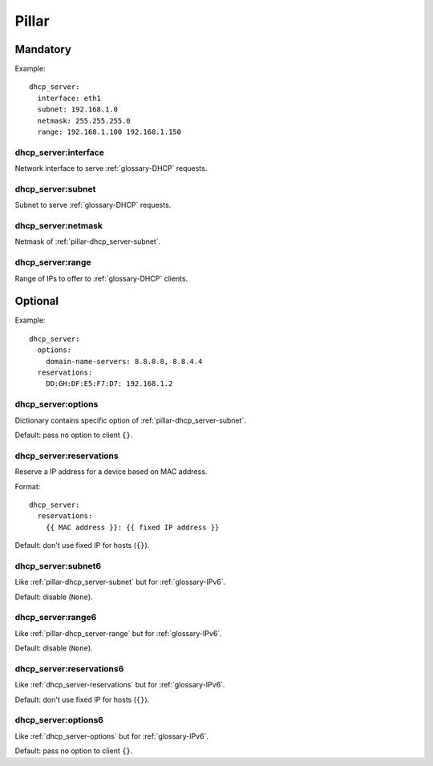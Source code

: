 Pillar
======

Mandatory
---------

Example::

  dhcp_server:
    interface: eth1
    subnet: 192.168.1.0
    netmask: 255.255.255.0
    range: 192.168.1.100 192.168.1.150


dhcp_server:interface
~~~~~~~~~~~~~~~~~~~~~

Network interface to serve :ref:`glossary-DHCP` requests.

.. _pillar-dhcp_server-subnet:

dhcp_server:subnet
~~~~~~~~~~~~~~~~~~

Subnet to serve :ref:`glossary-DHCP` requests.

dhcp_server:netmask
~~~~~~~~~~~~~~~~~~~

Netmask of :ref:`pillar-dhcp_server-subnet`.

.. _pillar-dhcp_server-range:

dhcp_server:range
~~~~~~~~~~~~~~~~~

Range of IPs to offer to :ref:`glossary-DHCP` clients.

Optional
--------

Example::

  dhcp_server:
    options:
      domain-name-servers: 8.8.8.8, 8.8.4.4
    reservations:
      DD:GH:DF:E5:F7:D7: 192.168.1.2

.. _dhcp_server-options:

dhcp_server:options
~~~~~~~~~~~~~~~~~~~

Dictionary contains specific option of :ref:`pillar-dhcp_server-subnet`.

Default: pass no option to client ``{}``.

.. _dhcp_server-reservations:

dhcp_server:reservations
~~~~~~~~~~~~~~~~~~~~~~~~

Reserve a IP address for a device based on MAC address.

Format::

  dhcp_server:
    reservations:
      {{ MAC address }}: {{ fixed IP address }}

Default: don't use fixed IP for hosts (``{}``).

dhcp_server:subnet6
~~~~~~~~~~~~~~~~~~~

Like :ref:`pillar-dhcp_server-subnet` but for :ref:`glossary-IPv6`.

Default: disable (``None``).

dhcp_server:range6
~~~~~~~~~~~~~~~~~~

Like :ref:`pillar-dhcp_server-range` but for :ref:`glossary-IPv6`.

Default: disable (``None``).

dhcp_server:reservations6
~~~~~~~~~~~~~~~~~~~~~~~~~

Like :ref:`dhcp_server-reservations` but for :ref:`glossary-IPv6`.

Default: don't use fixed IP for hosts (``{}``).

.. _dhcp_server-options6:

dhcp_server:options6
~~~~~~~~~~~~~~~~~~~~

Like :ref:`dhcp_server-options` but for :ref:`glossary-IPv6`.

Default: pass no option to client ``{}``.

